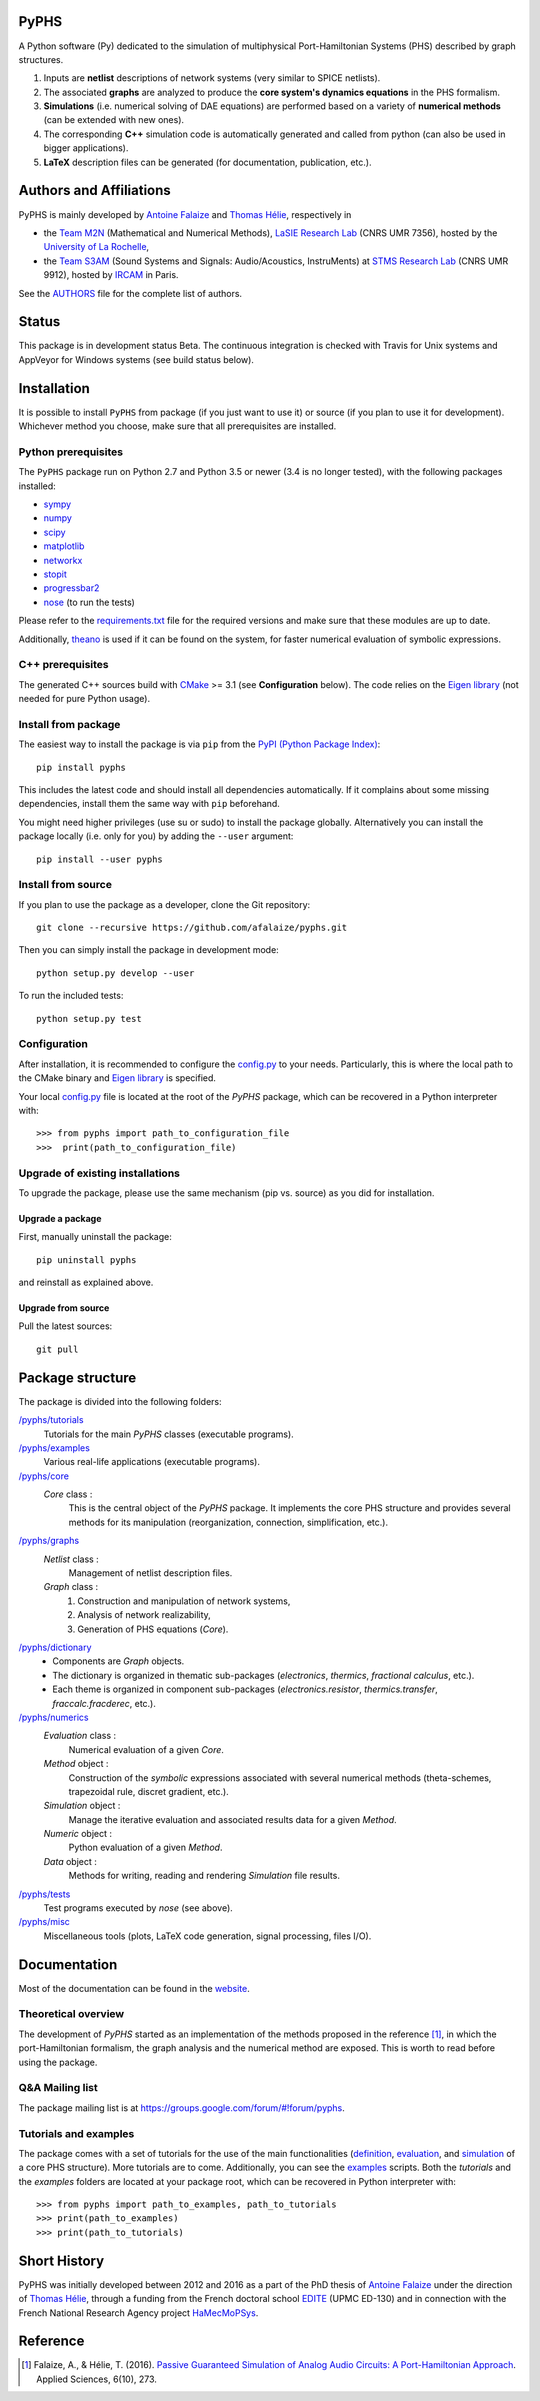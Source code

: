 PyPHS
======
|pypi version| |Licence badge| |python versions| |Website badge|

.. |pypi version| image:: https://badge.fury.io/py/pyphs.svg
    :target: https://badge.fury.io/py/pyphs
.. |Licence badge| image:: https://img.shields.io/badge/licence-CeCILL--B-blue.svg
    :target: http://www.cecill.info/licences/Licence_CeCILL-B_V1-en.html
.. |python versions| image:: https://img.shields.io/badge/python-2.7%2C%203.5%2C%203.6-blue.svg
    :target: https://www.travis-ci.org/pyphs/pyphs
.. |Website badge| image:: https://img.shields.io/badge/documentation-website-blue.svg
    :target: https://pyphs.github.io/pyphs/

A Python software (Py) dedicated to the simulation of multiphysical Port-Hamiltonian Systems (PHS) described by graph structures.

1. Inputs are **netlist** descriptions of network systems (very similar to SPICE netlists).
2. The associated **graphs** are analyzed to produce the **core system's dynamics equations** in the PHS formalism.
3. **Simulations** (i.e. numerical solving of DAE equations) are performed based on a variety of **numerical methods** (can be extended with new ones).
4. The corresponding **C++** simulation code is automatically generated and called from python (can also be used in bigger applications).
5. **LaTeX** description files can be generated (for documentation, publication, etc.).

.. image:: https://pyphs.github.io/pyphs/figures/synopsys.png
    :width: 800
    :align: center

Authors and Affiliations
========================

PyPHS is mainly developed by `Antoine Falaize <https://afalaize.github.io/>`_ and `Thomas Hélie <http://recherche.ircam.fr/anasyn/helie/>`_, respectively in

- the `Team M2N <http://lasie.univ-larochelle.fr/Axe-AB-17>`_ (Mathematical and Numerical Methods), `LaSIE Research Lab <http://lasie.univ-larochelle.fr>`_ (CNRS UMR 7356), hosted by the `University of La Rochelle <http://www.univ-larochelle.fr/>`_,
- the `Team S3AM <http://s3.ircam.fr/?lang=en>`_ (Sound Systems and Signals: Audio/Acoustics, InstruMents) at `STMS Research Lab <http://www.ircam.fr/recherche/lunite-mixte-de-recherche-stms/>`_ (CNRS UMR 9912), hosted by `IRCAM <http://www.ircam.fr/>`_ in Paris.

See the `AUTHORS <https://github.com/pyphs/pyphs/blob/master/AUTHORS>`_ file for the complete list of authors.

Status
======

This package is in development status Beta. The continuous integration is checked with Travis for Unix systems and AppVeyor for Windows systems (see build status below).

.. image:: https://www.travis-ci.org/pyphs/pyphs.svg?branch=master
    :target: https://www.travis-ci.org/pyphs/pyphs

.. image:: https://ci.appveyor.com/api/projects/status/53d7phhgksrd4fvn/branch/master?svg=true
	:target: https://ci.appveyor.com/project/pyphsadmin/pyphs

.. image:: https://codecov.io/gh/pyphs/pyphs/branch/master/graph/badge.svg
    :target: https://codecov.io/gh/pyphs/pyphs

.. image:: https://landscape.io/github/pyphs/pyphs/master/landscape.svg?style=flat
   :target: https://landscape.io/github/pyphs/pyphs/master
   :alt: Health

Installation
==============
It is possible to install ``PyPHS`` from package (if you just want to use it) or source (if you plan to use it for development). Whichever method you choose, make sure that all prerequisites are installed.

Python prerequisites
--------------------

The ``PyPHS`` package run on Python 2.7 and Python
3.5 or newer (3.4 is no longer tested), with the following packages installed:

- `sympy <http://www.sympy.org/fr/>`_
- `numpy <http://www.numpy.org>`_
- `scipy <http://www.scipy.org>`_
- `matplotlib <http://matplotlib.org/>`_
- `networkx <http://networkx.github.io/>`_
- `stopit <https://pypi.python.org/pypi/stopit>`_
- `progressbar2 <https://pypi.python.org/pypi/progressbar2>`_
- `nose <https://github.com/nose-devs/nose>`_ (to run the tests)

Please refer to the `requirements.txt <requirements.txt>`_ file for the required
versions and make sure that these modules are up to date.

Additionally, `theano <http://deeplearning.net/software/theano/>`_ is used if it can be found on the system, for faster numerical evaluation of symbolic expressions.

C++ prerequisites
------------------

The generated C++ sources build with `CMake <https://cmake.org/>`_ >= 3.1 (see **Configuration** below). The code relies on the `Eigen library <http://eigen.tuxfamily.org/index.php?title=Main_Page>`_ (not needed for pure Python usage).

Install from package
--------------------

The easiest way to install the package is via ``pip`` from the `PyPI (Python
Package Index) <https://pypi.python.org/pypi>`_::

    pip install pyphs

This includes the latest code and should install all dependencies automatically. If it complains about some missing dependencies, install them the same way with ``pip`` beforehand.

You might need higher privileges (use su or sudo) to install the package globally. Alternatively you can install the package locally
(i.e. only for you) by adding the ``--user`` argument::

    pip install --user pyphs

Install from source
-------------------

If you plan to use the package as a developer, clone the Git repository::

    git clone --recursive https://github.com/afalaize/pyphs.git

Then you can simply install the package in development mode::

    python setup.py develop --user

To run the included tests::

    python setup.py test

Configuration
--------------

After installation, it is recommended to configure the `config.py <https://github.com/pyphs/pyphs/tree/master/pyphs/config.py>`_ to your needs. Particularly, this is where the local path to the CMake binary and `Eigen library <http://eigen.tuxfamily.org/index.php?title=Main_Page>`_ is specified.

Your local `config.py <https://github.com/pyphs/pyphs/tree/master/pyphs/config.py>`_ file is located at the root of the `PyPHS` package, which can be recovered in a Python interpreter with::

    >>> from pyphs import path_to_configuration_file
    >>>  print(path_to_configuration_file)


Upgrade of existing installations
---------------------------------

To upgrade the package, please use the same mechanism (pip vs. source) as you did for installation.

Upgrade a package
~~~~~~~~~~~~~~~~~

First, manually uninstall the package::

    pip uninstall pyphs

and reinstall as explained above.


Upgrade from source
~~~~~~~~~~~~~~~~~~~

Pull the latest sources::

    git pull

Package structure
=================

The package is divided into the following folders:

`/pyphs/tutorials <https://github.com/pyphs/pyphs/tree/master/pyphs/tutorials>`_
    Tutorials for the main `PyPHS` classes (executable programs).
`/pyphs/examples <https://github.com/pyphs/pyphs/tree/master/pyphs/examples>`_
    Various real-life applications (executable programs).
`/pyphs/core <https://github.com/pyphs/pyphs/tree/master/pyphs/core>`_
    `Core` class :
        This is the central object of the `PyPHS` package. It implements the core PHS structure and provides several methods for its manipulation (reorganization, connection, simplification, etc.).
`/pyphs/graphs <https://github.com/pyphs/pyphs/tree/master/pyphs/graphs>`_
    `Netlist` class :
        Management of netlist description files.
    `Graph` class :
        (1) Construction and manipulation of network systems,
        (2) Analysis of network realizability,
        (3) Generation of PHS equations (`Core`).
`/pyphs/dictionary <https://github.com/pyphs/pyphs/tree/master/pyphs/dictionary>`_
    - Components are `Graph` objects.
    - The dictionary is organized in thematic sub-packages (*electronics*, *thermics*, *fractional calculus*, etc.).
    - Each theme is organized in component sub-packages (`electronics.resistor`, `thermics.transfer`, `fraccalc.fracderec`, etc.).
`/pyphs/numerics <https://github.com/pyphs/pyphs/tree/master/pyphs/numerics>`_
    `Evaluation` class :
        Numerical evaluation of a given `Core`.
    `Method` object :
        Construction of the *symbolic* expressions associated with several numerical methods (theta-schemes, trapezoidal rule, discret gradient, etc.).
    `Simulation` object :
        Manage the iterative evaluation and associated results data for a given `Method`.
    `Numeric` object :
        Python evaluation of a given `Method`.
    `Data` object :
        Methods for writing, reading and rendering `Simulation` file results.
`/pyphs/tests <https://github.com/pyphs/pyphs/tree/master/pyphs/tests>`_
    Test programs executed by `nose` (see above).
`/pyphs/misc <https://github.com/pyphs/pyphs/tree/master/pyphs/misc>`_
    Miscellaneous tools (plots, LaTeX code generation, signal processing, files I/O).

Documentation
==============

Most of the documentation can be found in the `website <https://pyphs.github.io/pyphs/>`_.

Theoretical overview
--------------------

The development of `PyPHS` started as an implementation of the methods proposed in the reference [1]_, in which the port-Hamiltonian formalism, the graph analysis and the numerical method are exposed. This is worth to read before using the package.

Q&A Mailing list
-----------------

The package mailing list is at https://groups.google.com/forum/#!forum/pyphs.

Tutorials and examples
-----------------------

The package comes with a set of tutorials for the use of the main functionalities (`definition <https://github.com/pyphs/pyphs/tree/master/pyphs/tutorials/core.py>`_, `evaluation <https://github.com/pyphs/pyphs/tree/master/pyphs/tutorials/evaluation.py>`_, and `simulation <https://github.com/pyphs/pyphs/tree/master/pyphs/tutorials/simulation.py>`_ of a core PHS structure). More tutorials are to come. Additionally, you can see the `examples <https://github.com/pyphs/pyphs/tree/master/pyphs/examples>`_ scripts. Both the *tutorials* and the *examples* folders are located at your package root, which can be recovered in Python interpreter with::

    >>> from pyphs import path_to_examples, path_to_tutorials
    >>> print(path_to_examples)
    >>> print(path_to_tutorials)

Short History
==============
PyPHS was initially developed between 2012 and 2016 as a part of the PhD thesis of `Antoine Falaize <https://afalaize.github.io/>`_ under the direction of `Thomas Hélie <http://recherche.ircam.fr/anasyn/helie/>`_, through a funding from  the French doctoral school `EDITE <http://edite-de-paris.fr/spip/>`_ (UPMC ED-130) and in connection with the French National Research Agency project `HaMecMoPSys <https://hamecmopsys.ens2m.fr/>`_.

Reference
=========
.. [1] Falaize, A., & Hélie, T. (2016). `Passive Guaranteed Simulation of Analog Audio Circuits: A Port-Hamiltonian Approach <https://hal.archives-ouvertes.fr/hal-01390501>`_. Applied Sciences, 6(10), 273.
